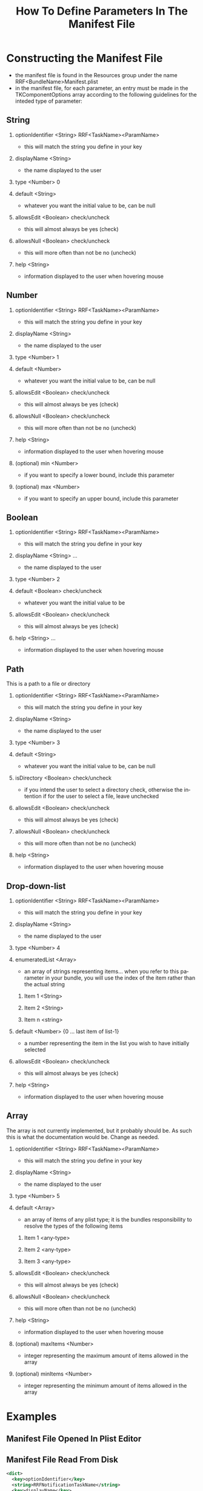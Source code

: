 
#+TITLE: How To Define Parameters In The Manifest File
#+LANGUAGE: en
#+EMAIL: tnesland at gmail dot com
#+OPTIONS: H:2 num:nil toc:2 \n:nil @"t ::t |:t *:t TeX:t author:nil <:t
#+STYLE: </style><link rel="stylesheet" href="../../../css/org.css" type="text/css" />

* Constructing the Manifest File
  - the manifest file is found in the Resources group under the name
    RRF<BundleName>Manifest.plist
  - in the manifest file, for each parameter, an entry must be made in
    the TKComponentOptions array according to the following guidelines
    for the inteded type of parameter:

** String
*** optionIdentifier <String> RRF<TaskName><ParamName>
    - this will match the string you define in your key
*** displayName <String>
    - the name displayed to the user
*** type <Number> 0
*** default <String>
    - whatever you want the initial value to be, can be null
*** allowsEdit <Boolean> check/uncheck
    - this will almost always be yes (check)
*** allowsNull <Boolean> check/uncheck
    - this will more often than not be no (uncheck)
*** help <String>
    - information displayed to the user when hovering mouse

** Number
*** optionIdentifier <String> RRF<TaskName><ParamName>
    - this will match the string you define in your key
*** displayName <String>
    - the name displayed to the user
*** type <Number> 1
*** default <Number>
    - whatever you want the initial value to be, can be null
*** allowsEdit <Boolean> check/uncheck
    - this will almost always be yes (check)
*** allowsNull <Boolean> check/uncheck
    - this will more often than not be no (uncheck)
*** help <String>
    - information displayed to the user when hovering mouse
*** (optional) min <Number>
    - if you want to specify a lower bound, include this parameter
*** (optional) max <Number>
    - if you want to specify an upper bound, include this parameter
** Boolean
*** optionIdentifier <String> RRF<TaskName><ParamName>
    - this will match the string you define in your key
*** displayName <String> ...
    - the name displayed to the user
*** type <Number> 2
*** default <Boolean> check/uncheck
    - whatever you want the initial value to be
*** allowsEdit <Boolean> check/uncheck
    - this will almost always be yes (check)
*** help <String> ...
    - information displayed to the user when hovering mouse

** Path
   This is a path to a file or directory
*** optionIdentifier <String> RRF<TaskName><ParamName>
    - this will match the string you define in your key
*** displayName <String>
    - the name displayed to the user
*** type <Number> 3
*** default <String>
    - whatever you want the initial value to be, can be null
*** isDirectory <Boolean> check/uncheck
    - if you intend the user to select a directory check, otherwise
      the intention if for the user to select a file, leave unchecked
*** allowsEdit <Boolean> check/uncheck
    - this will almost always be yes (check)
*** allowsNull <Boolean> check/uncheck
    - this will more often than not be no (uncheck)
*** help <String>
    - information displayed to the user when hovering mouse

** Drop-down-list
*** optionIdentifier <String> RRF<TaskName><ParamName>
    - this will match the string you define in your key
*** displayName <String>
    - the name displayed to the user
*** type <Number> 4
*** enumeratedList <Array>
    - an array of strings representing items... when you refer to this
      parameter in your bundle, you will use the index of the item
      rather than the actual string
**** Item 1 <String>
**** Item 2 <String>
**** Item n <string>
*** default <Number> {0 ... last item of list-1}
    - a number representing the item in the list you wish to have
      initially selected
*** allowsEdit <Boolean> check/uncheck
    - this will almost always be yes (check)
*** help <String>
    - information displayed to the user when hovering mouse

** Array
   The array is not currently implemented, but it probably should
   be. As such this is what the documentation would be. Change as
   needed.
*** optionIdentifier <String> RRF<TaskName><ParamName>
    - this will match the string you define in your key
*** displayName <String>
    - the name displayed to the user
*** type <Number> 5
*** default <Array>
    - an array of items of any plist type; it is the bundles
      responsibility to resolve the types of the following items
**** Item 1 <any-type>
**** Item 2 <any-type>
**** Item 3 <any-type>
*** allowsEdit <Boolean> check/uncheck
    - this will almost always be yes (check)
*** allowsNull <Boolean> check/uncheck
    - this will more often than not be no (uncheck)
*** help <String>
    - information displayed to the user when hovering mouse
*** (optional) maxItems <Number>
    - integer representing the maximum amount of items allowed in the
      array
*** (optional) minItems <Number>
    - integer representing the minimum amount of items allowed in the
      array
* Examples
** Manifest File Opened In Plist Editor
   [[./img/manifest_edit_plist.png]]
** Manifest File Read From Disk
   #+begin_src xml
   <dict>
     <key>optionIdentifier</key>
     <string>RRFNotificationTaskName</string>
     <key>displayName</key>
     <string>Task Name</string>
     <key>type</key>
     <integer>0</integer>
     <key>default</key>
     <string>Notification</string>
     <key>allowsEdit</key>
     <true/>
     <key>allowsNull</key>
     <false/>
     <key>help</key>
     <string>The task name will be appended to the name of the data file</string>
   </dict>
   #+end_src   

